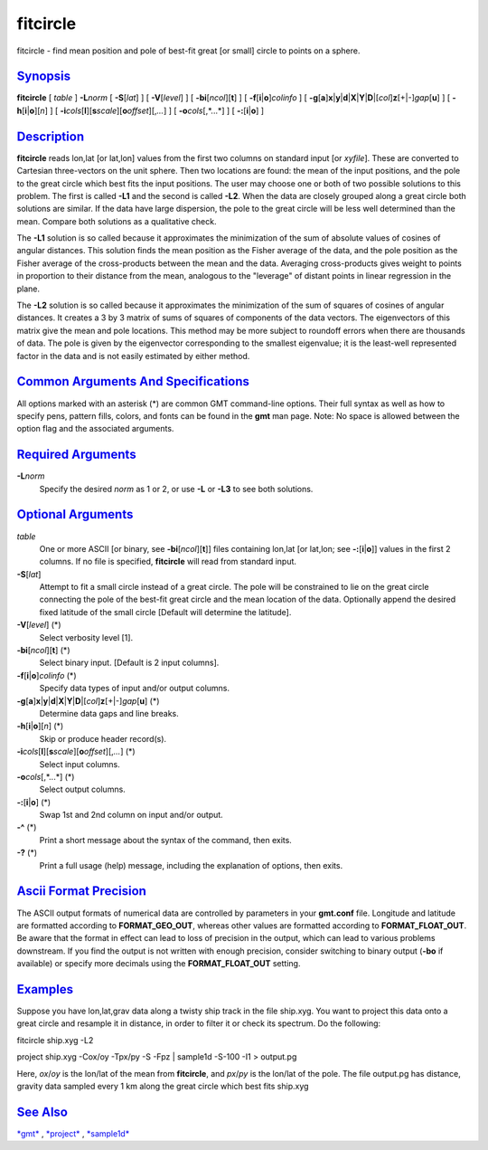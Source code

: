 *********
fitcircle
*********

fitcircle - find mean position and pole of best-fit great [or small]
circle to points on a sphere.

`Synopsis <#toc1>`_
-------------------

**fitcircle** [ *table* ] **-L**\ *norm* [ **-S**\ [*lat*\ ] ] [
**-V**\ [*level*\ ] ] [ **-bi**\ [*ncol*\ ][**t**\ ] ] [
**-f**\ [**i**\ \|\ **o**]\ *colinfo* ] [
**-g**\ [**a**\ ]\ **x**\ \|\ **y**\ \|\ **d**\ \|\ **X**\ \|\ **Y**\ \|\ **D**\ \|[*col*\ ]\ **z**\ [+\|-]\ *gap*\ [**u**\ ]
] [ **-h**\ [**i**\ \|\ **o**][*n*\ ] ] [
**-i**\ *cols*\ [**l**\ ][\ **s**\ *scale*][\ **o**\ *offset*][,\ *...*]
] [ **-o**\ *cols*\ [,*...*] ] [ **-:**\ [**i**\ \|\ **o**] ]

`Description <#toc2>`_
----------------------

**fitcircle** reads lon,lat [or lat,lon] values from the first two
columns on standard input [or *xyfile*]. These are converted to
Cartesian three-vectors on the unit sphere. Then two locations are
found: the mean of the input positions, and the pole to the great circle
which best fits the input positions. The user may choose one or both of
two possible solutions to this problem. The first is called **-L1** and
the second is called **-L2**. When the data are closely grouped along a
great circle both solutions are similar. If the data have large
dispersion, the pole to the great circle will be less well determined
than the mean. Compare both solutions as a qualitative check.

The **-L1** solution is so called because it approximates the
minimization of the sum of absolute values of cosines of angular
distances. This solution finds the mean position as the Fisher average
of the data, and the pole position as the Fisher average of the
cross-products between the mean and the data. Averaging cross-products
gives weight to points in proportion to their distance from the mean,
analogous to the "leverage" of distant points in linear regression in
the plane.

The **-L2** solution is so called because it approximates the
minimization of the sum of squares of cosines of angular distances. It
creates a 3 by 3 matrix of sums of squares of components of the data
vectors. The eigenvectors of this matrix give the mean and pole
locations. This method may be more subject to roundoff errors when there
are thousands of data. The pole is given by the eigenvector
corresponding to the smallest eigenvalue; it is the least-well
represented factor in the data and is not easily estimated by either
method.

`Common Arguments And Specifications <#toc3>`_
----------------------------------------------

All options marked with an asterisk (\*) are common GMT command-line
options. Their full syntax as well as how to specify pens, pattern
fills, colors, and fonts can be found in the **gmt** man page. Note: No
space is allowed between the option flag and the associated arguments.

`Required Arguments <#toc4>`_
-----------------------------

**-L**\ *norm*
    Specify the desired *norm* as 1 or 2, or use **-L** or **-L3** to
    see both solutions.

`Optional Arguments <#toc5>`_
-----------------------------

*table*
    One or more ASCII [or binary, see **-bi**\ [*ncol*\ ][**t**\ ]]
    files containing lon,lat [or lat,lon; see
    **-:**\ [**i**\ \|\ **o**]] values in the first 2 columns. If no
    file is specified, **fitcircle** will read from standard input.
**-S**\ [*lat*\ ]
    Attempt to fit a small circle instead of a great circle. The pole
    will be constrained to lie on the great circle connecting the pole
    of the best-fit great circle and the mean location of the data.
    Optionally append the desired fixed latitude of the small circle
    [Default will determine the latitude].
**-V**\ [*level*\ ] (\*)
    Select verbosity level [1].
**-bi**\ [*ncol*\ ][**t**\ ] (\*)
    Select binary input. [Default is 2 input columns].
**-f**\ [**i**\ \|\ **o**]\ *colinfo* (\*)
    Specify data types of input and/or output columns.
**-g**\ [**a**\ ]\ **x**\ \|\ **y**\ \|\ **d**\ \|\ **X**\ \|\ **Y**\ \|\ **D**\ \|[*col*\ ]\ **z**\ [+\|-]\ *gap*\ [**u**\ ] (\*)
    Determine data gaps and line breaks.
**-h**\ [**i**\ \|\ **o**][*n*\ ] (\*)
    Skip or produce header record(s).
**-i**\ *cols*\ [**l**\ ][\ **s**\ *scale*][\ **o**\ *offset*][,\ *...*] (\*)
    Select input columns.
**-o**\ *cols*\ [,*...*] (\*)
    Select output columns.
**-:**\ [**i**\ \|\ **o**] (\*)
    Swap 1st and 2nd column on input and/or output.
**-^** (\*)
    Print a short message about the syntax of the command, then exits.
**-?** (\*)
    Print a full usage (help) message, including the explanation of
    options, then exits.

`Ascii Format Precision <#toc6>`_
---------------------------------

The ASCII output formats of numerical data are controlled by parameters
in your **gmt.conf** file. Longitude and latitude are formatted
according to **FORMAT\_GEO\_OUT**, whereas other values are formatted
according to **FORMAT\_FLOAT\_OUT**. Be aware that the format in effect
can lead to loss of precision in the output, which can lead to various
problems downstream. If you find the output is not written with enough
precision, consider switching to binary output (**-bo** if available) or
specify more decimals using the **FORMAT\_FLOAT\_OUT** setting.

`Examples <#toc7>`_
-------------------

Suppose you have lon,lat,grav data along a twisty ship track in the file
ship.xyg. You want to project this data onto a great circle and resample
it in distance, in order to filter it or check its spectrum. Do the
following:

fitcircle ship.xyg -L2

project ship.xyg -Cox/oy -Tpx/py -S -Fpz \| sample1d -S-100 -I1 >
output.pg

Here, *ox*/*oy* is the lon/lat of the mean from **fitcircle**, and
*px*/*py* is the lon/lat of the pole. The file output.pg has distance,
gravity data sampled every 1 km along the great circle which best fits
ship.xyg

`See Also <#toc8>`_
-------------------

`*gmt*\ <gmt.html>`_ , `*project*\ <project.html>`_ ,
`*sample1d*\ <sample1d.html>`_

